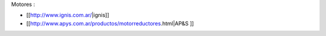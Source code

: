 Motores : 

* [[http://www.ignis.com.ar/|ignis]]

* [[http://www.apys.com.ar/productos/motorreductores.html|AP&S ]]
